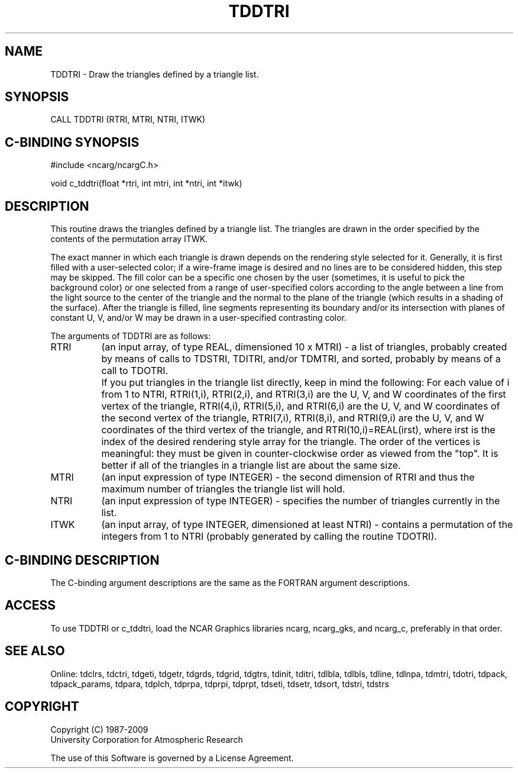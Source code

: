 .TH TDDTRI 3NCARG "July 1997" UNIX "NCAR GRAPHICS"
.na
.nh
.SH NAME
TDDTRI - Draw the triangles defined by a triangle list.
.SH SYNOPSIS
CALL TDDTRI (RTRI, MTRI, NTRI, ITWK)
.SH C-BINDING SYNOPSIS
#include <ncarg/ncargC.h>
.sp
void c_tddtri(float *rtri, int mtri, int *ntri, int *itwk)
.SH DESCRIPTION
This routine draws the triangles defined by a triangle list.  The triangles
are drawn in the order specified by the contents of the permutation array ITWK.
.sp
The exact manner in which each triangle is drawn depends on the
rendering style selected for it.  Generally, it is first filled with a
user-selected color; if a wire-frame image is desired and no lines are
to be considered hidden, this step may be skipped.  The fill color can be a
specific one chosen by the user (sometimes, it is useful to pick the
background color) or one selected from a range of user-specified colors
according to the angle between a line from the light source to the
center of the triangle and the normal to the plane of the triangle
(which results in a shading of the surface).  After the triangle is filled,
line segments representing its boundary and/or its intersection with
planes of constant U, V, and/or W may be drawn in a user-specified
contrasting color.
.sp
The arguments of TDDTRI are as follows:
.IP "RTRI" 8
(an input array, of type REAL, dimensioned 10 x MTRI) -
a list of triangles, probably created by means of calls to TDSTRI, TDITRI,
and/or TDMTRI, and sorted, probably by means of a call to TDOTRI.
.IP " " 8
If you put triangles in the triangle list directly, keep in mind the
following: For each value of i from 1 to NTRI, RTRI(1,i), RTRI(2,i),
and RTRI(3,i) are the U, V, and W coordinates of the first vertex of the
triangle, RTRI(4,i), RTRI(5,i), and RTRI(6,i) are the U, V, and W
coordinates of the second vertex of the triangle, RTRI(7,i), RTRI(8,i),
and RTRI(9,i) are the U, V, and W coordinates of the third vertex of
the triangle, and RTRI(10,i)=REAL(irst), where irst is the index of the
desired rendering style array for the triangle. The order of the vertices
is meaningful: they must be given in counter-clockwise order as
viewed from the "top". It is better if all of the triangles in a triangle list
are about the same size.
.IP "MTRI" 8
(an input expression of type INTEGER) - the second dimension of RTRI
and thus the maximum number of triangles the triangle list will hold.
.IP "NTRI" 8
(an input expression of type INTEGER) - specifies the number of triangles
currently in the list.
.IP "ITWK" 8
(an input array, of type INTEGER, dimensioned at least NTRI) -
contains a permutation of the integers from 1 to NTRI (probably
generated by calling the routine TDOTRI).
.SH C-BINDING DESCRIPTION 
The C-binding argument descriptions are the same as the FORTRAN 
argument descriptions.
.SH ACCESS
To use TDDTRI or c_tddtri, load the NCAR Graphics libraries ncarg, ncarg_gks,
and ncarg_c, preferably in that order. 
.SH SEE ALSO
Online:
tdclrs, tdctri, tdgeti, tdgetr, tdgrds, tdgrid, tdgtrs, tdinit, tditri, tdlbla,
tdlbls, tdline, tdlnpa, tdmtri, tdotri, tdpack, tdpack_params, tdpara,
tdplch, tdprpa, tdprpi, tdprpt, tdseti, tdsetr, tdsort, tdstri, tdstrs
.SH COPYRIGHT
Copyright (C) 1987-2009
.br
University Corporation for Atmospheric Research
.br

The use of this Software is governed by a License Agreement.
